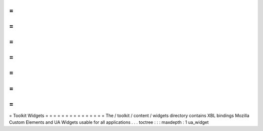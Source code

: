 =
=
=
=
=
=
=
=
=
=
=
=
=
=
=
Toolkit
Widgets
=
=
=
=
=
=
=
=
=
=
=
=
=
=
=
The
/
toolkit
/
content
/
widgets
directory
contains
XBL
bindings
Mozilla
Custom
Elements
and
UA
Widgets
usable
for
all
applications
.
.
.
toctree
:
:
:
maxdepth
:
1
ua_widget
